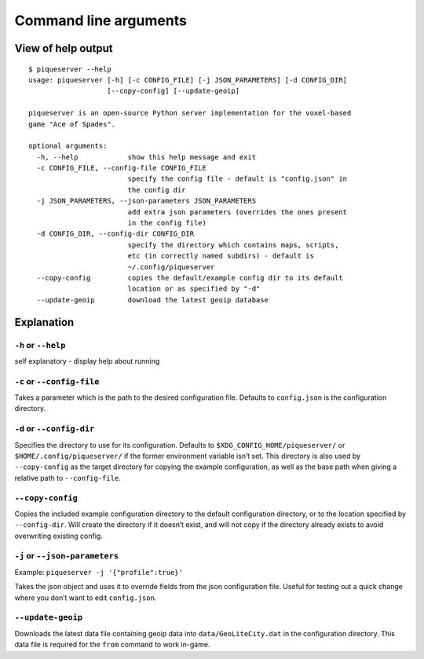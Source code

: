 Command line arguments
======================

View of help output
-------------------

::

   $ piqueserver --help
   usage: piqueserver [-h] [-c CONFIG_FILE] [-j JSON_PARAMETERS] [-d CONFIG_DIR]
                      [--copy-config] [--update-geoip]

   piqueserver is an open-source Python server implementation for the voxel-based
   game "Ace of Spades".

   optional arguments:
     -h, --help            show this help message and exit
     -c CONFIG_FILE, --config-file CONFIG_FILE
                           specify the config file - default is "config.json" in
                           the config dir
     -j JSON_PARAMETERS, --json-parameters JSON_PARAMETERS
                           add extra json parameters (overrides the ones present
                           in the config file)
     -d CONFIG_DIR, --config-dir CONFIG_DIR
                           specify the directory which contains maps, scripts,
                           etc (in correctly named subdirs) - default is
                           ~/.config/piqueserver
     --copy-config         copies the default/example config dir to its default
                           location or as specified by "-d"
     --update-geoip        download the latest geoip database                                                                                                                                                                                     

Explanation
-----------

``-h`` or ``--help``
~~~~~~~~~~~~~~~~~~~~

self explanatory - display help about running

``-c`` or ``--config-file``
~~~~~~~~~~~~~~~~~~~~~~~~~~~

Takes a parameter which is the path to the desired configuration file.
Defaults to ``config.json`` is the configuration directory.

``-d`` or ``--config-dir``
~~~~~~~~~~~~~~~~~~~~~~~~~~

Specifies the directory to use for its configuration. Defaults to
``$XDG_CONFIG_HOME/piqueserver/`` or ``$HOME/.config/piqueserver/`` if
the former environment variable isn’t set. This directory is also used
by ``--copy-config`` as the target directory for copying the example
configuration, as well as the base path when giving a relative path to
``--config-file``.

``--copy-config``
~~~~~~~~~~~~~~~~~

Copies the included example configuration directory to the default
configuration directory, or to the location specified by
``--config-dir``. Will create the directory if it doesn’t exist, and
will not copy if the directory already exists to avoid overwriting
existing config.

``-j`` or ``--json-parameters``
~~~~~~~~~~~~~~~~~~~~~~~~~~~~~~~

Example: ``piqueserver -j '{"profile":true}'``

Takes the json object and uses it to override fields from the json
configuration file. Useful for testing out a quick change where you
don’t want to edit ``config.json``.

``--update-geoip``
~~~~~~~~~~~~~~~~~~

Downloads the latest data file containing geoip data into
``data/GeoLiteCity.dat`` in the configuration directory. This data file
is required for the ``from`` command to work in-game.
